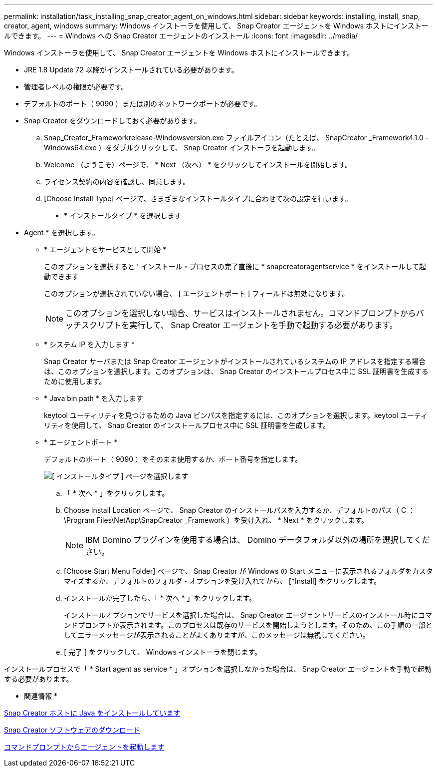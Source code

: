 ---
permalink: installation/task_installing_snap_creator_agent_on_windows.html 
sidebar: sidebar 
keywords: installing, install, snap, creator, agent, windows 
summary: Windows インストーラを使用して、 Snap Creator エージェントを Windows ホストにインストールできます。 
---
= Windows への Snap Creator エージェントのインストール
:icons: font
:imagesdir: ../media/


[role="lead"]
Windows インストーラを使用して、 Snap Creator エージェントを Windows ホストにインストールできます。

* JRE 1.8 Update 72 以降がインストールされている必要があります。
* 管理者レベルの権限が必要です。
* デフォルトのポート（ 9090 ）または別のネットワークポートが必要です。
* Snap Creator をダウンロードしておく必要があります。
+
.. Snap_Creator_Frameworkrelease-Windowsversion.exe ファイルアイコン（たとえば、 SnapCreator _Framework4.1.0 -Windows64.exe ）をダブルクリックして、 Snap Creator インストーラを起動します。
.. Welcome （ようこそ）ページで、 * Next （次へ） * をクリックしてインストールを開始します。
.. ライセンス契約の内容を確認し、同意します。
.. [Choose Install Type] ページで、さまざまなインストールタイプに合わせて次の設定を行います。
+
*** * インストールタイプ * を選択します
+
* Agent * を選択します。

*** * エージェントをサービスとして開始 *
+
このオプションを選択すると ' インストール・プロセスの完了直後に * snapcreatoragentservice * をインストールして起動できます

+
このオプションが選択されていない場合、 [ エージェントポート ] フィールドは無効になります。

+

NOTE: このオプションを選択しない場合、サービスはインストールされません。コマンドプロンプトからバッチスクリプトを実行して、 Snap Creator エージェントを手動で起動する必要があります。

*** * システム IP を入力します *
+
Snap Creator サーバまたは Snap Creator エージェントがインストールされているシステムの IP アドレスを指定する場合は、このオプションを選択します。このオプションは、 Snap Creator のインストールプロセス中に SSL 証明書を生成するために使用します。

*** * Java bin path * を入力します
+
keytool ユーティリティを見つけるための Java ビンパスを指定するには、このオプションを選択します。keytool ユーティリティを使用して、 Snap Creator のインストールプロセス中に SSL 証明書を生成します。

*** * エージェントポート *
+
デフォルトのポート（ 9090 ）をそのまま使用するか、ポート番号を指定します。





+
image::../media/choose_install_type_page.gif[[ インストールタイプ ] ページを選択します]

+
.. 「 * 次へ * 」をクリックします。
.. Choose Install Location ページで、 Snap Creator のインストールパスを入力するか、デフォルトのパス（ C ： \Program Files\NetApp\SnapCreator _Framework ）を受け入れ、 * Next * をクリックします。
+

NOTE: IBM Domino プラグインを使用する場合は、 Domino データフォルダ以外の場所を選択してください。

.. [Choose Start Menu Folder] ページで、 Snap Creator が Windows の Start メニューに表示されるフォルダをカスタマイズするか、デフォルトのフォルダ・オプションを受け入れてから、 [*Install] をクリックします。
.. インストールが完了したら、「 * 次へ * 」をクリックします。
+
インストールオプションでサービスを選択した場合は、 Snap Creator エージェントサービスのインストール時にコマンドプロンプトが表示されます。このプロセスは既存のサービスを開始しようとします。そのため、この手順の一部としてエラーメッセージが表示されることがよくありますが、このメッセージは無視してください。

.. [ 完了 ] をクリックして、 Windows インストーラを閉じます。




インストールプロセスで「 * Start agent as service * 」オプションを選択しなかった場合は、 Snap Creator エージェントを手動で起動する必要があります。

* 関連情報 *

xref:task_installing_java_on_snap_creator_hosts.adoc[Snap Creator ホストに Java をインストールしています]

xref:task_downloading_the_snap_creator_software.adoc[Snap Creator ソフトウェアのダウンロード]

xref:task_starting_the_agent_from_a_command_prompt.adoc[コマンドプロンプトからエージェントを起動します]
